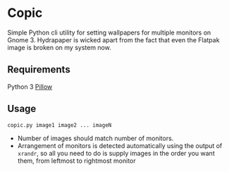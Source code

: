 * Copic

Simple Python cli utility for setting wallpapers for multiple monitors on Gnome 3. Hydrapaper is wicked apart from the fact that even the Flatpak image is broken on my system now.

** Requirements
Python 3
[[https://pillow.readthedocs.io/en/stable/index.html][Pillow]]

** Usage
~copic.py image1 image2 ... imageN~
- Number of images should match number of monitors.
- Arrangement of monitors is detected automatically using the output of ~xrandr~, so all you need to do is supply images in the order you want them, from leftmost to rightmost monitor

